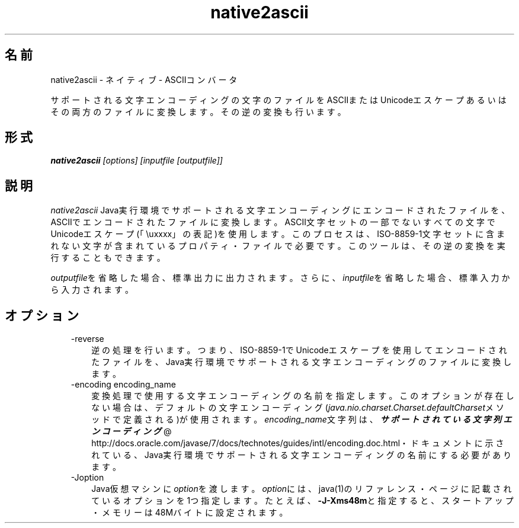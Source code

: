 ." Copyright (c) 1997, 2011, Oracle and/or its affiliates. All rights reserved.
." ORACLE PROPRIETARY/CONFIDENTIAL. Use is subject to license terms.
."
."
."
."
."
."
."
."
."
."
."
."
."
."
."
."
."
."
."
.TH native2ascii 1 "05 Jul 2012"

.LP
.SH "名前"
native2ascii \- ネイティブ \- ASCIIコンバータ
.LP
.LP
サポートされる文字エンコーディングの文字のファイルをASCIIまたはUnicodeエスケープあるいはその両方のファイルに変換します。その逆の変換も行います。
.LP
.SH "形式"
.LP
.nf
\f3
.fl
\fP\f4native2ascii\fP\f2 [options] [inputfile [outputfile]]\fP
.fl
.fi

.LP
.SH "説明"
.LP
.LP
\f2native2ascii\fP Java実行環境でサポートされる文字エンコーディングにエンコードされたファイルを、ASCIIでエンコードされたファイルに変換します。ASCII文字セットの一部でないすべての文字でUnicodeエスケープ(「\\uxxxx」の表記)を使用します。このプロセスは、ISO\-8859\-1文字セットに含まれない文字が含まれているプロパティ・ファイルで必要です。このツールは、その逆の変換を実行することもできます。
.LP
.LP
\f2outputfile\fPを省略した場合、標準出力に出力されます。さらに、\f2inputfile\fPを省略した場合、標準入力から入力されます。
.LP
.SH "オプション"
.LP
.RS 3
.TP 3
\-reverse 
逆の処理を行います。つまり、ISO\-8859\-1でUnicodeエスケープを使用してエンコードされたファイルを、Java実行環境でサポートされる文字エンコーディングのファイルに変換します。
.br
.br
.TP 3
\-encoding encoding_name 
変換処理で使用する文字エンコーディングの名前を指定します。このオプションが存在しない場合は、デフォルトの文字エンコーディング(\f2java.nio.charset.Charset.defaultCharset\fPメソッドで定義される)が使用されます。\f2encoding_name\fP文字列は、
.na
\f4サポートされている文字列エンコーディング\fP @
.fi
http://docs.oracle.com/javase/7/docs/technotes/guides/intl/encoding.doc.html・ドキュメントに示されている、Java実行環境でサポートされる文字エンコーディングの名前にする必要があります。
.br
.br
.TP 3
\-Joption 
Java仮想マシンに\f2option\fPを渡します。\f2option\fPには、java(1)のリファレンス・ページに記載されているオプションを1つ指定します。たとえば、\f3\-J\-Xms48m\fPと指定すると、スタートアップ・メモリーは48Mバイトに設定されます。 
.RE

.LP
 
